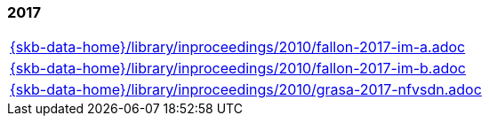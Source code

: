 //
// ============LICENSE_START=======================================================
//  Copyright (C) 2018 Sven van der Meer. All rights reserved.
// ================================================================================
// This file is licensed under the CREATIVE COMMONS ATTRIBUTION 4.0 INTERNATIONAL LICENSE
// Full license text at https://creativecommons.org/licenses/by/4.0/legalcode
// 
// SPDX-License-Identifier: CC-BY-4.0
// ============LICENSE_END=========================================================
//
// @author Sven van der Meer (vdmeer.sven@mykolab.com)
//

=== 2017
[cols="a", grid=rows, frame=none, %autowidth.stretch]
|===
|include::{skb-data-home}/library/inproceedings/2010/fallon-2017-im-a.adoc[]
|include::{skb-data-home}/library/inproceedings/2010/fallon-2017-im-b.adoc[]
|include::{skb-data-home}/library/inproceedings/2010/grasa-2017-nfvsdn.adoc[]
|===


